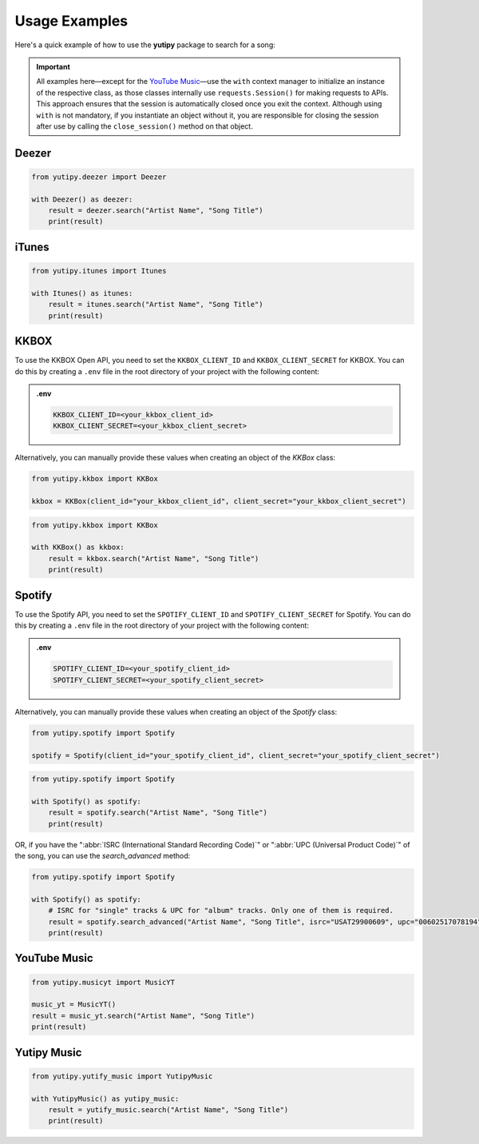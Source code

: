 ==============
Usage Examples
==============

Here's a quick example of how to use the **yutipy** package to search for a song:

.. important::
    All examples here—except for the `YouTube Music`_—use the ``with`` context manager to initialize an instance of the respective class,
    as those classes internally use ``requests.Session()`` for making requests to APIs.
    This approach ensures that the session is automatically closed once you exit the context. Although using ``with`` is not mandatory,
    if you instantiate an object without it, you are responsible for closing the session after use by calling the ``close_session()`` method on that object.

Deezer
------

.. code-block:: python

    from yutipy.deezer import Deezer

    with Deezer() as deezer:
        result = deezer.search("Artist Name", "Song Title")
        print(result)

iTunes
------

.. code-block:: python

    from yutipy.itunes import Itunes

    with Itunes() as itunes:
        result = itunes.search("Artist Name", "Song Title")
        print(result)


KKBOX
-------

To use the KKBOX Open API, you need to set the ``KKBOX_CLIENT_ID`` and ``KKBOX_CLIENT_SECRET`` for KKBOX. You can do this by creating a ``.env`` file in the root directory of your project with the following content:

.. admonition:: .env

    .. code-block:: bash

        KKBOX_CLIENT_ID=<your_kkbox_client_id>
        KKBOX_CLIENT_SECRET=<your_kkbox_client_secret>

Alternatively, you can manually provide these values when creating an object of the `KKBox` class:

.. code-block:: python

    from yutipy.kkbox import KKBox

    kkbox = KKBox(client_id="your_kkbox_client_id", client_secret="your_kkbox_client_secret")

.. code-block:: python

    from yutipy.kkbox import KKBox

    with KKBox() as kkbox:
        result = kkbox.search("Artist Name", "Song Title")
        print(result)

Spotify
-------

To use the Spotify API, you need to set the ``SPOTIFY_CLIENT_ID`` and ``SPOTIFY_CLIENT_SECRET`` for Spotify. You can do this by creating a ``.env`` file in the root directory of your project with the following content:

.. admonition:: .env

    .. code-block:: bash

        SPOTIFY_CLIENT_ID=<your_spotify_client_id>
        SPOTIFY_CLIENT_SECRET=<your_spotify_client_secret>

Alternatively, you can manually provide these values when creating an object of the `Spotify` class:

.. code-block:: python

    from yutipy.spotify import Spotify

    spotify = Spotify(client_id="your_spotify_client_id", client_secret="your_spotify_client_secret")

.. code-block:: python

    from yutipy.spotify import Spotify

    with Spotify() as spotify:
        result = spotify.search("Artist Name", "Song Title")
        print(result)

OR, if you have the ":abbr:`ISRC (International Standard Recording Code)`" or ":abbr:`UPC (Universal Product Code)`" of the song, you can use the `search_advanced` method:

.. code-block:: python

    from yutipy.spotify import Spotify

    with Spotify() as spotify:
        # ISRC for "single" tracks & UPC for "album" tracks. Only one of them is required.
        result = spotify.search_advanced("Artist Name", "Song Title", isrc="USAT29900609", upc="00602517078194")
        print(result)

YouTube Music
-------------

.. code-block:: python

    from yutipy.musicyt import MusicYT

    music_yt = MusicYT()
    result = music_yt.search("Artist Name", "Song Title")
    print(result)

Yutipy Music
------------

.. code-block:: python

    from yutipy.yutify_music import YutipyMusic

    with YutipyMusic() as yutipy_music:
        result = yutify_music.search("Artist Name", "Song Title")
        print(result)
